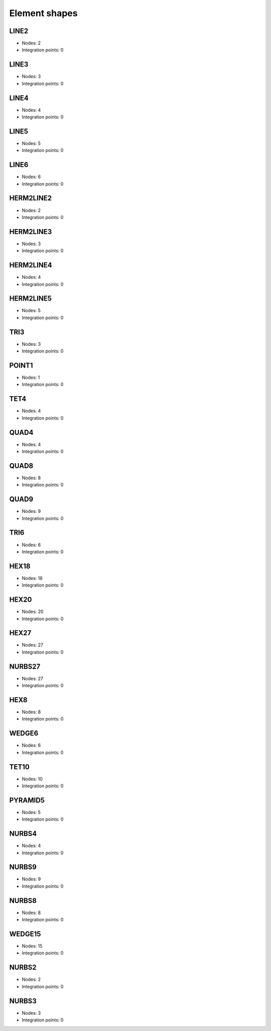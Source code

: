 .. _elementshapes:

Element shapes
--------------

.. _line2:

LINE2
~~~~~

- Nodes: 2
- Integration points: 0

.. _line3:

LINE3
~~~~~

- Nodes: 3
- Integration points: 0

.. _line4:

LINE4
~~~~~

- Nodes: 4
- Integration points: 0

.. _line5:

LINE5
~~~~~

- Nodes: 5
- Integration points: 0

.. _line6:

LINE6
~~~~~

- Nodes: 6
- Integration points: 0

.. _herm2line2:

HERM2LINE2
~~~~~~~~~~

- Nodes: 2
- Integration points: 0

.. _herm2line3:

HERM2LINE3
~~~~~~~~~~

- Nodes: 3
- Integration points: 0

.. _herm2line4:

HERM2LINE4
~~~~~~~~~~

- Nodes: 4
- Integration points: 0

.. _herm2line5:

HERM2LINE5
~~~~~~~~~~

- Nodes: 5
- Integration points: 0

.. _tri3:

TRI3
~~~~

- Nodes: 3
- Integration points: 0

.. _point1:

POINT1
~~~~~~

- Nodes: 1
- Integration points: 0

.. _tet4:

TET4
~~~~

- Nodes: 4
- Integration points: 0

.. _quad4:

QUAD4
~~~~~

- Nodes: 4
- Integration points: 0

.. _quad8:

QUAD8
~~~~~

- Nodes: 8
- Integration points: 0

.. _quad9:

QUAD9
~~~~~

- Nodes: 9
- Integration points: 0

.. _tri6:

TRI6
~~~~

- Nodes: 6
- Integration points: 0

.. _hex18:

HEX18
~~~~~

- Nodes: 18
- Integration points: 0

.. _hex20:

HEX20
~~~~~

- Nodes: 20
- Integration points: 0

.. _hex27:

HEX27
~~~~~

- Nodes: 27
- Integration points: 0

.. _nurbs27:

NURBS27
~~~~~~~

- Nodes: 27
- Integration points: 0

.. _hex8:

HEX8
~~~~

- Nodes: 8
- Integration points: 0

.. _wedge6:

WEDGE6
~~~~~~

- Nodes: 6
- Integration points: 0

.. _tet10:

TET10
~~~~~

- Nodes: 10
- Integration points: 0

.. _pyramid5:

PYRAMID5
~~~~~~~~

- Nodes: 5
- Integration points: 0

.. _nurbs4:

NURBS4
~~~~~~

- Nodes: 4
- Integration points: 0

.. _nurbs9:

NURBS9
~~~~~~

- Nodes: 9
- Integration points: 0

.. _nurbs8:

NURBS8
~~~~~~

- Nodes: 8
- Integration points: 0

.. _wedge15:

WEDGE15
~~~~~~~

- Nodes: 15
- Integration points: 0

.. _nurbs2:

NURBS2
~~~~~~

- Nodes: 2
- Integration points: 0

.. _nurbs3:

NURBS3
~~~~~~

- Nodes: 3
- Integration points: 0

